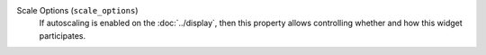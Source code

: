 Scale Options (``scale_options``)
    If autoscaling is enabled on the :doc:`../display`, then this property allows controlling
    whether and how this widget participates.
